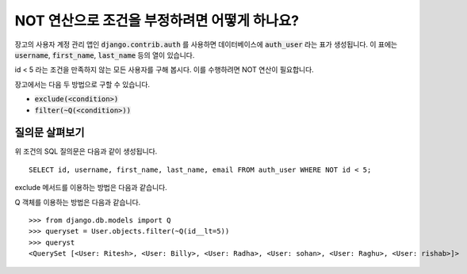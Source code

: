 NOT 연산으로 조건을 부정하려면 어떻게 하나요?
++++++++++++++++++++++++++++++++++++++++++++++++++

.. image:: usertable.png

장고의 사용자 계정 관리 앱인 :code:`django.contrib.auth` 를 사용하면 데이터베이스에 :code:`auth_user` 라는 표가 생성됩니다. 이 표에는 :code:`username`, :code:`first_name`, :code:`last_name` 등의 열이 있습니다.

id < 5 라는 조건을 만족하지 않는 모든 사용자를 구해 봅시다. 이를 수행하려면 NOT 연산이 필요합니다.

장고에서는 다음 두 방법으로 구할 수 있습니다.

- :code:`exclude(<condition>)`
- :code:`filter(~Q(<condition>))`


질의문 살펴보기
-----------------------

위 조건의 SQL 질의문은 다음과 같이 생성됩니다. ::

    SELECT id, username, first_name, last_name, email FROM auth_user WHERE NOT id < 5;

.. image:: sqluser_notquery.png

exclude 메서드를 이용하는 방법은 다음과 같습니다.

.. code-block



    >>> queryset = User.objects.exclude(id__lt=5)
    >>> queryset
    <QuerySet [<User: Ritesh>, <User: Billy>, <User: Radha>, <User: sohan>, <User: Raghu>, <User: rishab>]>

Q 객체를 이용하는 방법은 다음과 같습니다. ::

    >>> from django.db.models import Q
    >>> queryset = User.objects.filter(~Q(id__lt=5))
    >>> queryst
    <QuerySet [<User: Ritesh>, <User: Billy>, <User: Radha>, <User: sohan>, <User: Raghu>, <User: rishab>]>

